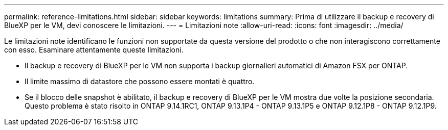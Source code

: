 ---
permalink: reference-limitations.html 
sidebar: sidebar 
keywords: limitations 
summary: Prima di utilizzare il backup e recovery di BlueXP per le VM, devi conoscere le limitazioni. 
---
= Limitazioni note
:allow-uri-read: 
:icons: font
:imagesdir: ../media/


[role="lead"]
Le limitazioni note identificano le funzioni non supportate da questa versione del prodotto o che non interagiscono correttamente con esso. Esaminare attentamente queste limitazioni.

* Il backup e recovery di BlueXP per le VM non supporta i backup giornalieri automatici di Amazon FSX per ONTAP.
* Il limite massimo di datastore che possono essere montati è quattro.
* Se il blocco delle snapshot è abilitato, il backup e recovery di BlueXP per le VM mostra due volte la posizione secondaria. Questo problema è stato risolto in ONTAP 9.14.1RC1, ONTAP 9.13.1P4 - ONTAP 9.13.1P5 e ONTAP 9.12.1P8 - ONTAP 9.12.1P9.

